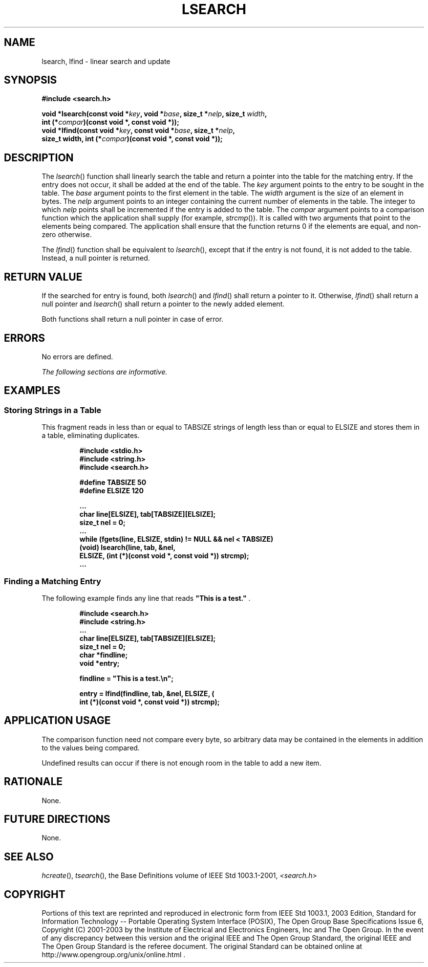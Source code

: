 .\" Copyright (c) 2001-2003 The Open Group, All Rights Reserved 
.TH "LSEARCH" 3 2003 "IEEE/The Open Group" "POSIX Programmer's Manual"
.\" lsearch 
.SH NAME
lsearch, lfind \- linear search and update
.SH SYNOPSIS
.LP
\fB#include <search.h>
.br
.sp
void *lsearch(const void *\fP\fIkey\fP\fB, void *\fP\fIbase\fP\fB,
size_t *\fP\fInelp\fP\fB, size_t\fP
\fIwidth\fP\fB,
.br
\ \ \ \ \ \  int (*\fP\fIcompar\fP\fB)(const void *, const void *));
.br
void *lfind(const void *\fP\fIkey\fP\fB, const void *\fP\fIbase\fP\fB,
size_t *\fP\fInelp\fP\fB,
.br
\ \ \ \ \ \  size_t width, int (*\fP\fIcompar\fP\fB)(const void *,
const void *)); \fP
\fB
.br
\fP
.SH DESCRIPTION
.LP
The \fIlsearch\fP() function shall linearly search the table and return
a pointer into the table for the matching entry. If the
entry does not occur, it shall be added at the end of the table. The
\fIkey\fP argument points to the entry to be sought in the
table. The \fIbase\fP argument points to the first element in the
table. The \fIwidth\fP argument is the size of an element in
bytes. The \fInelp\fP argument points to an integer containing the
current number of elements in the table. The integer to which
\fInelp\fP points shall be incremented if the entry is added to the
table. The \fIcompar\fP argument points to a comparison
function which the application shall supply (for example, \fIstrcmp\fP()).
It is called
with two arguments that point to the elements being compared. The
application shall ensure that the function returns 0 if the
elements are equal, and non-zero otherwise.
.LP
The \fIlfind\fP() function shall be equivalent to \fIlsearch\fP(),
except that if the entry is not found, it is not added to
the table. Instead, a null pointer is returned.
.SH RETURN VALUE
.LP
If the searched for entry is found, both \fIlsearch\fP() and \fIlfind\fP()
shall return a pointer to it. Otherwise,
\fIlfind\fP() shall return a null pointer and \fIlsearch\fP() shall
return a pointer to the newly added element.
.LP
Both functions shall return a null pointer in case of error.
.SH ERRORS
.LP
No errors are defined.
.LP
\fIThe following sections are informative.\fP
.SH EXAMPLES
.SS Storing Strings in a Table
.LP
This fragment reads in less than or equal to TABSIZE strings of length
less than or equal to ELSIZE and stores them in a table,
eliminating duplicates.
.sp
.RS
.nf

\fB#include <stdio.h>
#include <string.h>
#include <search.h>
.sp

#define TABSIZE 50
#define ELSIZE 120
.sp

\&...
    char line[ELSIZE], tab[TABSIZE][ELSIZE];
    size_t nel = 0;
    ...
    while (fgets(line, ELSIZE, stdin) != NULL && nel < TABSIZE)
        (void) lsearch(line, tab, &nel,
            ELSIZE, (int (*)(const void *, const void *)) strcmp);
    ...
\fP
.fi
.RE
.SS Finding a Matching Entry
.LP
The following example finds any line that reads \fB"This is a test."\fP
\&.
.sp
.RS
.nf

\fB#include <search.h>
#include <string.h>
\&...
char line[ELSIZE], tab[TABSIZE][ELSIZE];
size_t nel = 0;
char *findline;
void *entry;
.sp

findline = "This is a test.\\n";
.sp

entry = lfind(findline, tab, &nel, ELSIZE, (
    int (*)(const void *, const void *)) strcmp);
\fP
.fi
.RE
.SH APPLICATION USAGE
.LP
The comparison function need not compare every byte, so arbitrary
data may be contained in the elements in addition to the
values being compared.
.LP
Undefined results can occur if there is not enough room in the table
to add a new item.
.SH RATIONALE
.LP
None.
.SH FUTURE DIRECTIONS
.LP
None.
.SH SEE ALSO
.LP
\fIhcreate\fP(), \fItsearch\fP(), the Base Definitions volume of
IEEE\ Std\ 1003.1-2001, \fI<search.h>\fP
.SH COPYRIGHT
Portions of this text are reprinted and reproduced in electronic form
from IEEE Std 1003.1, 2003 Edition, Standard for Information Technology
-- Portable Operating System Interface (POSIX), The Open Group Base
Specifications Issue 6, Copyright (C) 2001-2003 by the Institute of
Electrical and Electronics Engineers, Inc and The Open Group. In the
event of any discrepancy between this version and the original IEEE and
The Open Group Standard, the original IEEE and The Open Group Standard
is the referee document. The original Standard can be obtained online at
http://www.opengroup.org/unix/online.html .
